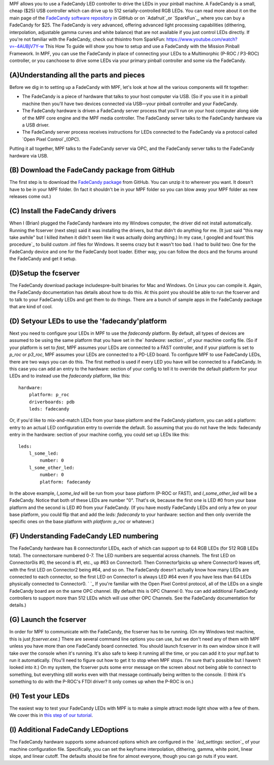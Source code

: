 
MPF allows you to use a FadeCandy LED controller to drive the LEDs in
your pinball machine. A FadeCandy is a small, cheap ($25) USB
controller which can drive up to 512 serially-controlled RGB LEDs. You
can read more about it on the main page of the `FadeCandy software
repository`_ in GitHub or on `Adafruit`_or `SparkFun`_, where you can
buy a FadeCandy for $25. The FadeCandy is very advanced, offering
advanced light processing capabilities (dithering, interpolation,
adjustable gamma curves and white balance) that are not available if
you just control LEDs directly. If you're not familiar with the
FadeCandy, check out thisintro from SparkFun:
https://www.youtube.com/watch?v=-4AUBjV7Y-w This How To guide will
show you how to setup and use a FadeCandy with the Mission Pinball
Framework. In MPF, you can use the FadeCandy in place of connecting
your LEDs to a Multimorphic (P-ROC / P3-ROC) controller, or you
canchoose to drive some LEDs via your primary pinball controller and
some via the FadeCandy.



(A)Understanding all the parts and pieces
-----------------------------------------

Before we dig in to setting up a FadeCandy with MPF, let's look at how
all the various components will fit together:


+ The FadeCandy is a piece of hardware that talks to your host
  computer via USB. (So if you use it in a pinball machine then you'll
  have two devices connected via USB—your pinball controller and your
  FadeCandy.
+ The FadeCandy hardware is driven a FadeCandy server process that
  you'll run on your host computer along side of the MPF core engine and
  the MPF media controller. The FadeCandy server talks to the FadeCandy
  hardware via a USB driver.
+ The FadeCandy server process receives instructions for LEDs
  connected to the FadeCandy via a protocol called `Open Pixel
  Control`_(OPC).


Putting it all together, MPF talks to the FadeCandy server via OPC,
and the FadeCandy server talks to the FadeCandy hardware via USB.



(B) Download the FadeCandy package from GitHub
----------------------------------------------

The first step is to download the `FadeCandy package`_ from GitHub.
You can unzip it to wherever you want. It doesn't have to be in your
MPF folder. (In fact it shouldn't be in your MPF folder so you can
blow away your MPF folder as new releases come out.)



(C) Install the FadeCandy drivers
---------------------------------

When I (Brian) plugged the FadeCandy hardware into my Windows
computer, the driver did not install automatically. Running the
fcserver (next step) said it was installing the drivers, but that
didn't do anything for me. (It just said "this may take awhile" but I
killed itwhen it didn't seem like it was actually doing anything.) In
my case, I googled and fount`this procedure`_ to build custom .inf
files for Windows. It seems crazy but it wasn't too bad. I had to
build two: One for the FadeCandy device and one for the FadeCandy boot
loader. Either way, you can follow the docs and the forums around the
FadeCandy and get it setup.



(D)Setup the fcserver
---------------------

The FadeCandy download package includespre-built binaries for Mac and
Windows. On Linux you can compile it. Again, the FadeCandy
documentation has details about how to do this. At this point you
should be able to run the fcserver and to talk to your FadeCandy LEDs
and get them to do things. There are a bunch of sample apps in the
FadeCandy package that are kind of cool.



(D) Setyour LEDs to use the 'fadecandy'platform
-----------------------------------------------

Next you need to configure your LEDs in MPF to use the `fadecandy`
platform. By default, all types of devices are assumed to be using the
same platform that you have set in the` `hardware:` section`_ of your
machine config file. (So if your platform is set to `fast`, MPF
assumes your LEDs are connected to a FAST controller, and if your
platform is set to `p_roc` or `p3_roc`, MPF assumes your LEDs are
connected to a PD-LED board. To configure MPF to use FadeCandy LEDs,
there are two ways you can do this. The first method is used if every
LED you have will be connected to a FadeCandy. In this case you can
add an entry to the hardware: section of your config to tell it to
override the default platform for your LEDs and to instead use the
`fadecandy` platform, like this:


::

    
    hardware:
        platform: p_roc
        driverboards: pdb
        leds: fadecandy


Or, if you'd like to mix-and-match LEDs from your base platform and
the FadeCandy platform, you can add a platform: entry to an actual LED
configuration entry to override the default. So assuming that you do
not have the leds: fadecandy entry in the hardware: section of your
machine config, you could set up LEDs like this:


::

    
    leds:
        l_some_led:
            number: 0
        l_some_other_led:
            number: 0
            platform: fadecandy


In the above example, *l_some_led* will be run from your base platform
(P-ROC or FAST), and *l_some_other_led* will be a FadeCandy. Notice
that both of these LEDs are number "0". That's ok, because the first
one is LED #0 from your base platform and the second is LED #0 from
your FadeCandy. (If you have mostly FadeCandy LEDs and only a few on
your base platform, you could flip that and add the `leds: fadecandy`
to your hardware: section and then only override the specific ones on
the base platform with `platform: p_roc` or whatever.)



(F) Understanding FadeCandy LED numbering
-----------------------------------------

The FadeCandy hardware has 8 connectorsfor LEDs, each of which can
support up to 64 RGB LEDs (for 512 RGB LEDs total). The connectorsare
numbered 0-7. The LED numbers are sequential across channels. The
first LED on Connector0is #0, the second is #1, etc., up #63 on
Connector0. Then Connector1picks up where Connector0 leaves off, with
the first LED on Connector2 being #64, and so on. The FadeCandy
doesn't actually know how many LEDs are connected to each connector,
so the first LED on Connector1 is always LED #64 even if you have less
than 64 LEDs physically connected to Connector0. ` `_ If you're
familiar with the Open Pixel Control protocol, all of the LEDs on a
single FadeCandy board are on the same OPC channel. (By default this
is OPC Channel 0. You can add additional FadeCandy controllers to
support more than 512 LEDs which will use other OPC Channels. See the
FadeCandy documentation for details.)



(G) Launch the fcserver
-----------------------

In order for MPF to communicate with the FadeCandy, the fcserver has
to be running. (On my Windows test machine, this is just
`fcserver.exe`.) There are several command line options you can use,
but we don't need any of them with MPF unless you have more than one
FadeCandy board connected. You should launch fcserver in its own
window since it will take over the console when it's running. It's
also safe to keep it running all the time, or you can add it to your
mpf.bat to run it automatically. (You'll need to figure out how to get
it to stop when MPF stops. I'm sure that's possible but I haven't
looked into it.) On my system, the fcserver puts some error message on
the screen about not being able to connect to something, but
everything still works even with that message continually being
written to the console. (I think it's something to do with the P-ROC's
FTDI driver? It only comes up when the P-ROC is on.)



(H) Test your LEDs
------------------

The easiest way to test your FadeCandy LEDs with MPF is to make a
simple attract mode light show with a few of them. We cover this in
`this step of our tutorial`_.



(I) Additional FadeCandy LEDoptions
-----------------------------------

The FadeCandy hardware supports some advanced options which are
configured in the ` `led_settings:` section`_ of your machine
configuration file. Specifically, you can set the keyframe
interpolation, dithering, gamma, white point, linear slope, and linear
cutoff. The defaults should be fine for almost everyone, though you
can go nuts if you want.

.. _FadeCandy software repository: https://github.com/scanlime/fadecandy
.. _FadeCandy package: https://github.com/scanlime/fadecandy/releases
.. _Adafruit: http://www.adafruit.com/products/1689
.. _SparkFun: https://www.sparkfun.com/products/12821
.. _this step of our tutorial: https://missionpinball.com/docs/tutorial/create-an-attract-mode-light-show/
.. _ section: https://missionpinball.com/docs/configuration-file-reference/hardware/
.. _Open Pixel Control: http://openpixelcontrol.org/
.. _this procedure: http://www.libusb.org/wiki/winusb_driver_installation
.. _ section: https://missionpinball.com/docs/configuration-file-reference/ledsettings/


